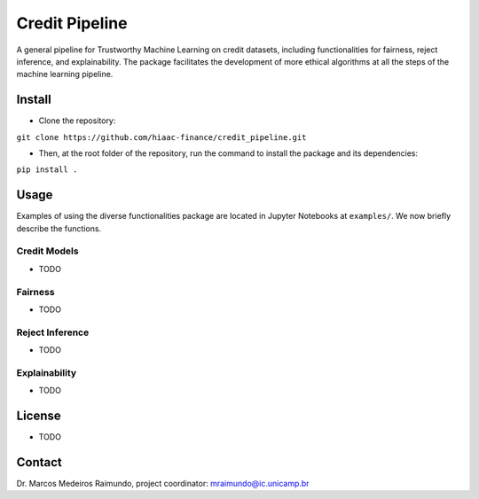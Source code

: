 Credit Pipeline
===============

A general pipeline for Trustworthy Machine Learning on credit datasets,
including functionalities for fairness, reject inference, and
explainability. The package facilitates the development of more ethical
algorithms at all the steps of the machine learning pipeline.

Install
-------

-  Clone the repository:

``git clone https://github.com/hiaac-finance/credit_pipeline.git``

-  Then, at the root folder of the repository, run the command to
   install the package and its dependencies:

``pip install .``

Usage
-----

Examples of using the diverse functionalities package are located in
Jupyter Notebooks at ``examples/``. We now briefly describe the
functions.

Credit Models
~~~~~~~~~~~~~

-  TODO

Fairness
~~~~~~~~

-  TODO

Reject Inference
~~~~~~~~~~~~~~~~

-  TODO

Explainability
~~~~~~~~~~~~~~

-  TODO

License
-------

-  TODO

Contact
-------

Dr. Marcos Medeiros Raimundo, project coordinator:
mraimundo@ic.unicamp.br
